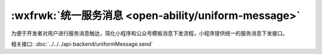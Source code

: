 :wxfrwk:`统一服务消息 <open-ability/uniform-message>`
=======================================================

为便于开发者对用户进行服务消息触达，简化小程序和公众号模板消息下发流程，小程序提供统一的服务消息下发接口。

相关接口: :doc:`../../../api-backend/uniformMessage.send`

